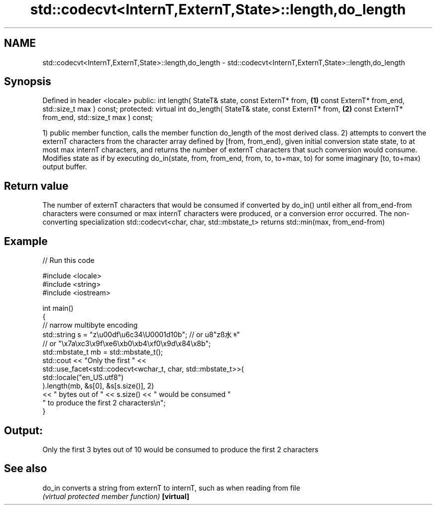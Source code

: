 .TH std::codecvt<InternT,ExternT,State>::length,do_length 3 "2020.03.24" "http://cppreference.com" "C++ Standard Libary"
.SH NAME
std::codecvt<InternT,ExternT,State>::length,do_length \- std::codecvt<InternT,ExternT,State>::length,do_length

.SH Synopsis

Defined in header <locale>
public:
int length( StateT& state,
const ExternT* from,                  \fB(1)\fP
const ExternT* from_end,
std::size_t max ) const;
protected:
virtual int do_length( StateT& state,
const ExternT* from,                  \fB(2)\fP
const ExternT* from_end,
std::size_t max ) const;

1) public member function, calls the member function do_length of the most derived class.
2) attempts to convert the externT characters from the character array defined by [from, from_end), given initial conversion state state, to at most max internT characters, and returns the number of externT characters that such conversion would consume. Modifies state as if by executing do_in(state, from, from_end, from, to, to+max, to) for some imaginary [to, to+max) output buffer.

.SH Return value

The number of externT characters that would be consumed if converted by do_in() until either all from_end-from characters were consumed or max internT characters were produced, or a conversion error occurred.
The non-converting specialization std::codecvt<char, char, std::mbstate_t> returns std::min(max, from_end-from)

.SH Example


// Run this code

  #include <locale>
  #include <string>
  #include <iostream>

  int main()
  {
      //  narrow multibyte encoding
      std::string s = "z\\u00df\\u6c34\\U0001d10b"; // or u8"zß水𝄋"
                        // or "\\x7a\\xc3\\x9f\\xe6\\xb0\\xb4\\xf0\\x9d\\x84\\x8b";
      std::mbstate_t mb = std::mbstate_t();
      std::cout << "Only the first " <<
                std::use_facet<std::codecvt<wchar_t, char, std::mbstate_t>>(
                      std::locale("en_US.utf8")
                ).length(mb, &s[0], &s[s.size()], 2)
                << " bytes out of " << s.size() << " would be consumed "
                   " to produce the first 2 characters\\n";
  }

.SH Output:

  Only the first 3 bytes out of 10 would be consumed to produce the first 2 characters


.SH See also



do_in     converts a string from externT to internT, such as when reading from file
          \fI(virtual protected member function)\fP
\fB[virtual]\fP




